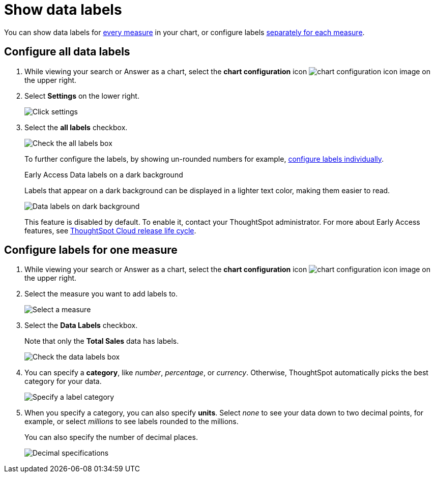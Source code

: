 = Show data labels
:last_updated: 2/25/2020
:linkattrs:
:experimental:
:page-layout: default-cloud
:page-aliases: /end-user/search/show-data-labels.adoc
:description: You can show and configure data labels for a chart.

You can show data labels for <<labels-all,every measure>> in your chart, or configure labels <<labels-one,separately for each measure>>.

[#labels-all]
== Configure all data labels

. While viewing your search or Answer as a chart, select the *chart configuration* icon image:icon-gear-10px.png[chart configuration icon image] on the upper right.
. Select *Settings* on the lower right.
+
image::chartconfig-zoom-settings.png[Click settings]

. Select the *all labels* checkbox.
+
image::chartconfig-labels-all.png[Check the all labels box]
+
To further configure the labels, by showing un-rounded numbers for example, <<labels-one,configure labels individually>>.
+
.[.badge.badge-early-access]#Early Access# Data labels on a dark background
****
Labels that appear on a dark background can be displayed in a lighter text color, making them easier to read.

image::chartconfig-data-labels-on-dark-background.png[Data labels on dark background]

This feature is disabled by default. To enable it, contact your ThoughtSpot administrator.
For more about Early Access features, see xref:release-lifecycle.adoc#early-access[ThoughtSpot Cloud release life cycle].
****

[#labels-one]
== Configure labels for one measure

. While viewing your search or Answer as a chart, select the *chart configuration* icon image:icon-gear-10px.png[chart configuration icon image] on the upper right.
. Select the measure you want to add labels to.
+
image::chartconfig-reordervalues.png[Select a measure]

. Select the *Data Labels* checkbox.
+
Note that only the *Total Sales* data has labels.
+
image::chartconfig-datalabels.png[Check the data labels box]

. You can specify a *category*, like _number_, _percentage_, or _currency_.
Otherwise, ThoughtSpot automatically picks the best category for your data.
+
image::chartconfig-labelcategory.png[Specify a label category]

. When you specify a category, you can also specify *units*.
Select _none_ to see your data down to two decimal points, for example, or select _millions_ to see labels rounded to the millions.
+
You can also specify the number of decimal places.
+
image::chartconfig-decimals.png[Decimal specifications]
